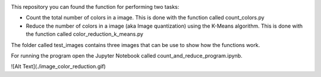 .. image:: https://mybinder.org/badge_logo.svg
 :target: https://mybinder.org/v2/gh/ecamo19/image_color_count_and_color_reduction/HEAD



This repository you can found the function for performing two tasks: 

+ Count the total number of colors in a image. This is done with the function called count_colors.py
+ Reduce the number of colors in a image (aka Image quantization) using the K-Means algorithm. This is done with the function called color_reduction_k_means.py

The folder called test_images contains three images that can be use to show how the functions work.

For running the program open the Jupyter Notebook called count_and_reduce_program.ipynb. 



![Alt Text](./image_color_reduction.gif)
